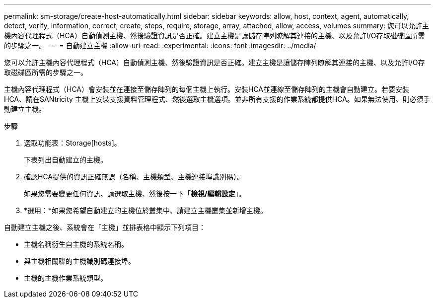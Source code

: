---
permalink: sm-storage/create-host-automatically.html 
sidebar: sidebar 
keywords: allow, host, context, agent, automatically, detect, verify, information, correct, create, steps, require, storage, array, attached, allow, access, volumes 
summary: 您可以允許主機內容代理程式（HCA）自動偵測主機、然後驗證資訊是否正確。建立主機是讓儲存陣列瞭解其連接的主機、以及允許I/O存取磁碟區所需的步驟之一。 
---
= 自動建立主機
:allow-uri-read: 
:experimental: 
:icons: font
:imagesdir: ../media/


[role="lead"]
您可以允許主機內容代理程式（HCA）自動偵測主機、然後驗證資訊是否正確。建立主機是讓儲存陣列瞭解其連接的主機、以及允許I/O存取磁碟區所需的步驟之一。

主機內容代理程式（HCA）會安裝並在連接至儲存陣列的每個主機上執行。安裝HCA並連線至儲存陣列的主機會自動建立。若要安裝HCA、請在SANtricity 主機上安裝支援資料管理程式、然後選取主機選項。並非所有支援的作業系統都提供HCA。如果無法使用、則必須手動建立主機。

.步驟
. 選取功能表：Storage[hosts]。
+
下表列出自動建立的主機。

. 確認HCA提供的資訊正確無誤（名稱、主機類型、主機連接埠識別碼）。
+
如果您需要變更任何資訊、請選取主機、然後按一下「*檢視/編輯設定*」。

. *選用：*如果您希望自動建立的主機位於叢集中、請建立主機叢集並新增主機。


自動建立主機之後、系統會在「主機」並排表格中顯示下列項目：

* 主機名稱衍生自主機的系統名稱。
* 與主機相關聯的主機識別碼連接埠。
* 主機的主機作業系統類型。

